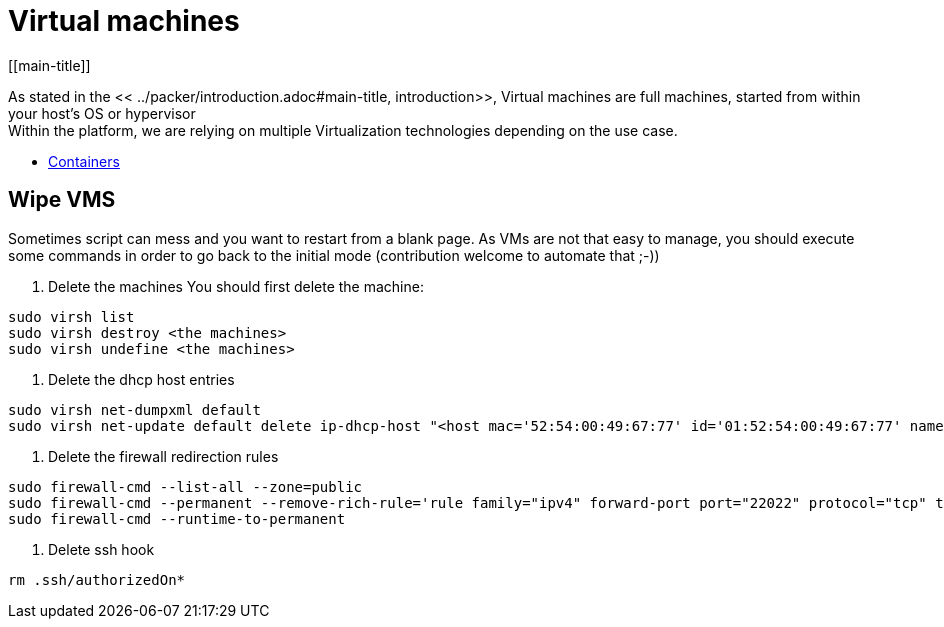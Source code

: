 # Virtual machines
[[main-title]]

As stated in the << ../packer/introduction.adoc#main-title, introduction>>, Virtual machines are full machines, started from within your host's OS or hypervisor +
Within the platform, we are relying on multiple Virtualization technologies depending on the use case.

 * <<containers.adoc#main-title, Containers>>

## Wipe VMS
[[wipe]]
Sometimes script can mess and you want to restart from a blank page.
As VMs are not that easy to manage, you should execute some commands in order to go back to the initial mode (contribution welcome to automate that ;-))

1. Delete the machines
You should first delete the machine:

```[source,bash]
sudo virsh list
sudo virsh destroy <the machines>
sudo virsh undefine <the machines>
```

2. Delete the dhcp host entries
```[source,bash]
sudo virsh net-dumpxml default
sudo virsh net-update default delete ip-dhcp-host "<host mac='52:54:00:49:67:77' id='01:52:54:00:49:67:77' name='master.osgiliath.net' ip='192.168.122.74'/>" --live
```

3. Delete the firewall redirection rules
```[source,bash]
sudo firewall-cmd --list-all --zone=public
sudo firewall-cmd --permanent --remove-rich-rule='rule family="ipv4" forward-port port="22022" protocol="tcp" to-port="22" to-addr="192.168.122.74"' --zone=public
sudo firewall-cmd --runtime-to-permanent
```

4. Delete ssh hook
```[source,bash]
rm .ssh/authorizedOn*
```